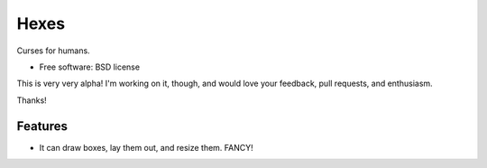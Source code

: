 ===============================
Hexes
===============================

.. image:: https://img.shields.io/pypi/v/hexes.svg?style=plastic
        :target: https://pypi.python.org/pypi/hexes

.. image:: https://badge.waffle.io/wlonk/hexes.png?label=ready&title=Ready 
        :target: https://waffle.io/wlonk/hexes
        :alt: 'Stories in Ready'

.. image:: https://img.shields.io/circleci/project/wlonk/hexes.svg?style=plastic
        :target: https://circleci.com/gh/wlonk/hexes

.. image:: https://readthedocs.org/projects/pip/badge/?style=plastic
        :target: https://hexes.readthedocs.org/


Curses for humans.

* Free software: BSD license

This is very very alpha! I'm working on it, though, and would love your
feedback, pull requests, and enthusiasm.

Thanks!

Features
--------

* It can draw boxes, lay them out, and resize them. FANCY!
